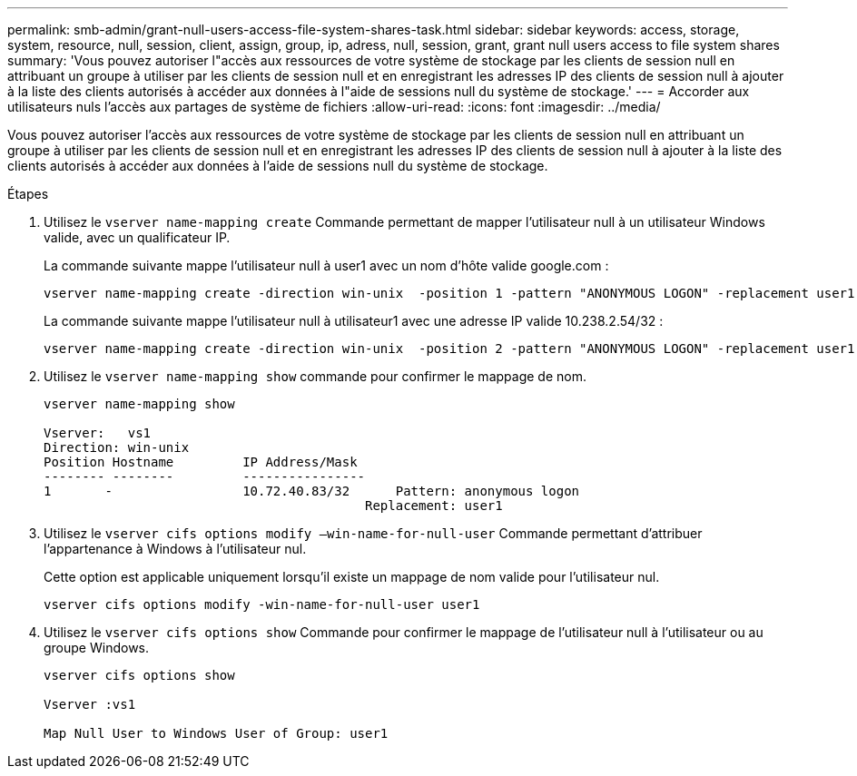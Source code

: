 ---
permalink: smb-admin/grant-null-users-access-file-system-shares-task.html 
sidebar: sidebar 
keywords: access, storage, system, resource, null, session, client, assign, group, ip, adress, null, session, grant, grant null users access to file system shares 
summary: 'Vous pouvez autoriser l"accès aux ressources de votre système de stockage par les clients de session null en attribuant un groupe à utiliser par les clients de session null et en enregistrant les adresses IP des clients de session null à ajouter à la liste des clients autorisés à accéder aux données à l"aide de sessions null du système de stockage.' 
---
= Accorder aux utilisateurs nuls l'accès aux partages de système de fichiers
:allow-uri-read: 
:icons: font
:imagesdir: ../media/


[role="lead"]
Vous pouvez autoriser l'accès aux ressources de votre système de stockage par les clients de session null en attribuant un groupe à utiliser par les clients de session null et en enregistrant les adresses IP des clients de session null à ajouter à la liste des clients autorisés à accéder aux données à l'aide de sessions null du système de stockage.

.Étapes
. Utilisez le `vserver name-mapping create` Commande permettant de mapper l'utilisateur null à un utilisateur Windows valide, avec un qualificateur IP.
+
La commande suivante mappe l'utilisateur null à user1 avec un nom d'hôte valide google.com :

+
[listing]
----
vserver name-mapping create -direction win-unix  -position 1 -pattern "ANONYMOUS LOGON" -replacement user1 - hostname google.com
----
+
La commande suivante mappe l'utilisateur null à utilisateur1 avec une adresse IP valide 10.238.2.54/32 :

+
[listing]
----
vserver name-mapping create -direction win-unix  -position 2 -pattern "ANONYMOUS LOGON" -replacement user1 -address 10.238.2.54/32
----
. Utilisez le `vserver name-mapping show` commande pour confirmer le mappage de nom.
+
[listing]
----
vserver name-mapping show

Vserver:   vs1
Direction: win-unix
Position Hostname         IP Address/Mask
-------- --------         ----------------
1       -                 10.72.40.83/32      Pattern: anonymous logon
                                          Replacement: user1
----
. Utilisez le `vserver cifs options modify –win-name-for-null-user` Commande permettant d'attribuer l'appartenance à Windows à l'utilisateur nul.
+
Cette option est applicable uniquement lorsqu'il existe un mappage de nom valide pour l'utilisateur nul.

+
[listing]
----
vserver cifs options modify -win-name-for-null-user user1
----
. Utilisez le `vserver cifs options show` Commande pour confirmer le mappage de l'utilisateur null à l'utilisateur ou au groupe Windows.
+
[listing]
----
vserver cifs options show

Vserver :vs1

Map Null User to Windows User of Group: user1
----

